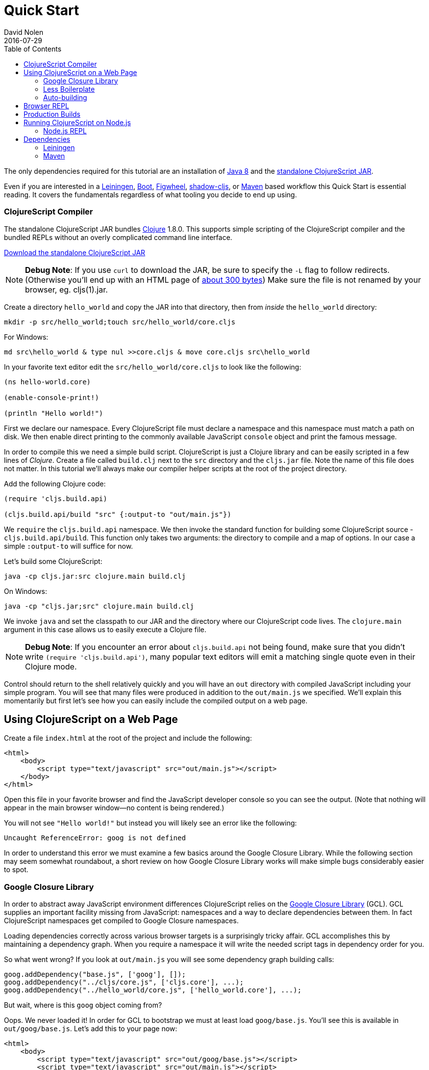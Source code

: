 = Quick Start
David Nolen
2016-07-29
:type: guides
:toc: macro
:icons: font

ifdef::env-github,env-browser[:outfilesuffix: .adoc]

[[quick-start-toc]]
toc::[]

The only dependencies required for this tutorial are an installation of
http://www.oracle.com/technetwork/java/javase/downloads/jdk8-downloads-2133151.html[Java
8] and the
https://github.com/clojure/clojurescript/releases/download/r1.9.473/cljs.jar[standalone
ClojureScript JAR].

Even if you are interested in a http://leiningen.org[Leiningen],
http://boot-clj.com[Boot],
https://github.com/bhauman/lein-figwheel[Figwheel], https://github.com/thheller/shadow-cljs[shadow-cljs], or
https://maven.apache.org/what-is-maven.html[Maven] based workflow this
Quick Start is essential reading. It covers the fundamentals regardless
of what tooling you decide to end up using.

[[clojurescript-compiler]]
=== ClojureScript Compiler

The standalone ClojureScript JAR bundles https://clojure.org[Clojure]
1.8.0. This supports simple scripting of the ClojureScript compiler and
the bundled REPLs without an overly complicated command line interface.

+++
<a href="https://github.com/clojure/clojurescript/releases/latest" rel="latest-version">Download the standalone ClojureScript JAR</a>
+++

[NOTE]
====
**Debug Note**: If you use `curl` to download the JAR, be sure to
specify the `-L` flag to follow redirects. (Otherwise you'll end up with
an HTML page of
http://stackoverflow.com/questions/28481272/clojurescript-error-could-not-find-or-load-main-class-clojure-main#comment47580543_28481272[about
300 bytes]) Make sure the file is not renamed by your browser, eg.
cljs(1).jar.
====

Create a directory `hello_world` and copy the JAR into that directory,
then from _inside_ the `hello_world` directory:

[source,bash]
----
mkdir -p src/hello_world;touch src/hello_world/core.cljs
----

For Windows:

[source,bash]
----
md src\hello_world & type nul >>core.cljs & move core.cljs src\hello_world
----

In your favorite text editor edit the `src/hello_world/core.cljs` to
look like the following:

[source,clojure]
----
(ns hello-world.core)

(enable-console-print!)

(println "Hello world!")
----

First we declare our namespace. Every ClojureScript file must declare a
namespace and this namespace must match a path on disk. We then enable
direct printing to the commonly available JavaScript `console` object
and print the famous message.

In order to compile this we need a simple build script. ClojureScript is
just a Clojure library and can be easily scripted in a few lines of
__Clojure__. Create a file called `build.clj` next to the `src` directory
and the `cljs.jar` file. Note the name of this file does not matter. In
this tutorial we'll always make our compiler helper scripts at the root
of the project directory.

Add the following Clojure code:

[source,clojure]
----
(require 'cljs.build.api)

(cljs.build.api/build "src" {:output-to "out/main.js"})
----

We `require` the `cljs.build.api` namespace. We then invoke the standard
function for building some ClojureScript source -
`cljs.build.api/build`. This function only takes two arguments: the
directory to compile and a map of options. In our case a simple
`:output-to` will suffice for now.

Let's build some ClojureScript:

[source,bash]
----
java -cp cljs.jar:src clojure.main build.clj
----

On Windows:

[source,bash]
----
java -cp "cljs.jar;src" clojure.main build.clj
----

We invoke `java` and set the classpath to our JAR and the directory
where our ClojureScript code lives. The `clojure.main` argument in this
case allows us to easily execute a Clojure file.

[NOTE]
====
**Debug Note**: If you encounter an error about `cljs.build.api` not
being found, make sure that you didn't write
`(require 'cljs.build.api')`, many popular text editors will emit a
matching single quote even in their Clojure mode.
====

Control should return to the shell relatively quickly and you will have
an `out` directory with compiled JavaScript including your simple
program. You will see that many files were produced in addition to the
`out/main.js` we specified. We'll explain this momentarily but first
let's see how you can easily include the compiled output on a web page.

[[using-clojurescript-on-a-web-page]]
== Using ClojureScript on a Web Page

Create a file `index.html` at the root of the project and include the
following:

[source,html]
----
<html>
    <body>
        <script type="text/javascript" src="out/main.js"></script>
    </body>
</html>
----

Open this file in your favorite browser and find the JavaScript
developer console so you can see the output. (Note that nothing will
appear in the main browser window—no content is being rendered.)

You will not see `"Hello world!"` but instead you will likely see an
error like the following:

[source,bash]
----
Uncaught ReferenceError: goog is not defined
----

In order to understand this error we must examine a few basics around
the Google Closure Library. While the following section may seem
somewhat roundabout, a short review on how Google Closure Library works
will make simple bugs considerably easier to spot.

[[google-closure-library]]
=== Google Closure Library

In order to abstract away JavaScript environment differences
ClojureScript relies on the
https://developers.google.com/closure/library/[Google Closure Library]
(GCL). GCL supplies an important facility missing from JavaScript:
namespaces and a way to declare dependencies between them. In fact
ClojureScript namespaces get compiled to Google Closure namespaces.

Loading dependencies correctly across various browser targets is a
surprisingly tricky affair. GCL accomplishes this by maintaining a
dependency graph. When you require a namespace it will write the needed
script tags in dependency order for you.

So what went wrong? If you look at `out/main.js` you will see some
dependency graph building calls:

[source,javascript]
----
goog.addDependency("base.js", ['goog'], []);
goog.addDependency("../cljs/core.js", ['cljs.core'], ...);
goog.addDependency("../hello_world/core.js", ['hello_world.core'], ...);
----

But wait, where is this `goog` object coming from?

Oops. We never loaded it! In order for GCL to bootstrap we must at least
load `goog/base.js`. You'll see this is available in `out/goog/base.js`.
Let's add this to your page now:

[source,html]
----
<html>
    <body>
        <script type="text/javascript" src="out/goog/base.js"></script>
        <script type="text/javascript" src="out/main.js"></script>
    </body>
</html>
----

Refresh the page.

The error will be gone but you still won't see the desired
`"Hello world!"`.

Hrm. `out/main.js` didn't appear to have any of the logic that we wrote,
in fact it only includes the needed dependency graph information for the
ClojureScript standard library `cljs.core` and our namespace.

Ah. The last step we missed was actually requiring our namespace to kick
things off. Change `index.html` to the following.

[source,html]
----
<html>
    <body>
        <script type="text/javascript" src="out/goog/base.js"></script>
        <script type="text/javascript" src="out/main.js"></script>
        <script type="text/javascript">
            goog.require("hello_world.core");
            // Note the underscore "_"!
        </script>
    </body>
</html>
----

Refresh your `index.html` and you should finally see `"Hello world!"`
printing to the browser JavaScript console. If you're using a
sufficiently modern browser you should even see the printing was invoked
from a ClojureScript source file and not a JavaScript one thanks to
source mapping (some browsers like Chrome require you to first enable
source mapping, for more details
https://developers.google.com/web/tools/chrome-devtools/javascript/source-maps[look
here]).

[[less-boilerplate]]
=== Less Boilerplate

The previous section explained some important fundamental concepts
around the Google Closure Library. However it also involved a
substantial amount of boilerplate. We can eliminate this boilerplate by
specifying a `:main` entry point in the options that we pass to
`cljs.build.api/build`. Let's do that now:

[source,clojure]
----
(require 'cljs.build.api)

(cljs.build.api/build "src"
  {:main 'hello-world.core
   :output-to "out/main.js"})
----

Change your HTML to the following:

[source,html]
----
<html>
    <body>
        <script type="text/javascript" src="out/main.js"></script>
    </body>
</html>
----

Rebuild on Mac or GNU/Linux:

[source,bash]
----
java -cp cljs.jar:src clojure.main build.clj
----

On Windows:

[source,bash]
----
java -cp "cljs.jar;src" clojure.main build.clj
----

Refresh the page and you should still see `"Hello world!"` printed to
the JavaScript console. If you examine `out/main.js` you'll see that it
writes out the boilerplate script tags for you. The previous contents of
`main.js` are now in `out/cljs_deps.js`, which is loaded alongside our
namespace by the new `out/main.js`.

[[auto-building]]
=== Auto-building

The ClojureScript compiler supports incremental compilation. It's
convenient to have the ClojureScript compiler watch a directory and
recompile as needed. Let's make a new helper script `watch.clj`:

[source,clojure]
----
(require 'cljs.build.api)

(cljs.build.api/watch "src"
  {:main 'hello-world.core
   :output-to "out/main.js"})
----

Let's start auto building:

[source,bash]
----
java -cp cljs.jar:src clojure.main watch.clj
----

You should see output like the following:

[source,bash]
----
Building ...
Reading analysis cache for jar:file:/.../cljs.jar!/cljs/core.cljs
Analyzing src/hello_world/core.cljs
... done. Elapsed 1.425505401 seconds
----

Edit `src/hello_world/core.cljs`. You should see recompilation output.

Terminate auto building (using `Ctrl-C`) before proceeding to the next
section.

[NOTE]
====
**Further Reading**: While not required for the remainder of the Quick
Start, it's highly recommended that you familiarize yourself with basics
of https://developers.google.com/closure/library/index[Google Closure
Library]. Many simple errors can be avoided by reinforcing your
understanding of how Closure Library works.
====

[[browser-repl]]
== Browser REPL

It's hard to imagine a productive Lisp experience without a REPL
(Read-Eval-Print-Loop). ClojureScript ships with builtin REPL support
for Node.js, Rhino, Nashorn, and browsers.

Let's hook up a browser REPL to our project.

First it is recommended (but not required) that you install
https://github.com/hanslub42/rlwrap[rlwrap]. Under OS X the easiest way is to use http://brew.sh[brew] and `brew install rlwrap`.

Let's create a REPL script `repl.clj`:

[source,clojure]
----
(require 'cljs.repl)
(require 'cljs.build.api)
(require 'cljs.repl.browser)

(cljs.build.api/build "src"
  {:main 'hello-world.core
   :output-to "out/main.js"
   :browser-repl true
   :verbose true})

(cljs.repl/repl (cljs.repl.browser/repl-env)
  :watch "src"
  :output-dir "out")
----

We build the project at least once before constructing the REPL.

REPLs are always constructed in the same way. The first argument to
`cljs.repl/repl` is the REPL evaluation environment (Node.js, Rhino,
Nashorn, browser), the subsequent arguments are the same arguments you
pass to `cljs.build.api/build` in addition to several options that are
specific to REPLs. Note that we supply a `:watch` option with a source
directory. This conveniently starts a REPL along with an auto building
process. The auto building process will write its activity to
`out/watch.log` so you can easily `tail -f out/watch.log`. We also
specify `:output-dir` so that the REPL can reuse compiled files
generated by the build.

Let's try it:

[source,clojure]
----
java -cp cljs.jar:src clojure.main repl.clj
----
or
[source,clojure]
----
rlwrap java -cp cljs.jar:src clojure.main repl.clj
----

The first time will be somewhat slow as the REPL communication script
needs to build. You should eventually see the following message:

[source,bash]
----
Waiting for browser to connect ...
----

Point your web browser at http://localhost:9000.

You should get a REPL. (Note that the REPL will appear in your terminal,
not in the browser.)

Try evaluating a simple expression like `(+ 1 2)`.

_______________________________________________________________________________________________________________________________________________________________________________________________________________________________________________________________________________________________________________________
**Debug Note**: If the REPL doesn't connect immediately try refreshing
the browser a few times (Chrome & Firefox tend to be more stable than
Safari). Note that eval will be slow in some browsers if you don't have
the browser REPL tab focused. If for some reason the REPL completely
hangs, just refresh the page.
_______________________________________________________________________________________________________________________________________________________________________________________________________________________________________________________________________________________________________________________

Run `tail -f out/watch.log` in a fresh terminal to view auto build
progress.

Try evaluating some expressions like `(first [1 2 3])`, or
`(doc first)`, `(source first)`.

Change your `src/hello_world/core.cljs` source file to look like the
following:

[source,clojure]
----
(ns hello-world.core)

(enable-console-print!)

(println "Hello world!")

;; ADDED
(defn foo [a b]
  (+ a b))
----

At the REPL prompt, require your namespace by evaluating
`(require '[hello-world.core :as hello])`. Try evaluating
`(hello/foo 2 3)`, you should get the result `5`.

Change your source file so that `foo` uses `*` instead of `+`:

[source,clojure]
----
(ns hello-world.core)

(enable-console-print!)

(println "Hello world!")

(defn foo [a b]
  (* a b)) ;; CHANGED
----

We can get this new definition in our REPL by appending a `:reload`
keyword to our require statement thereby forcing a reload. Evaluate
`(require '[hello-world.core :as hello] :reload)` and try
`(hello/foo 2 3)` you should get `6` this time.

Lets make a mistake. Try evaluating `(ffirst [1])`. You should get a
source mapped stack trace pointing at ClojureScript source locations not
JavaScript ones. This makes debugging a lot nicer.

[[production-builds]]
== Production Builds

You may have noticed that `out` contains a lot of JavaScript.
Fortunately the ClojureScript compiler generates output optimized for
the Google Closure Compiler. The Google Closure Compiler performs many
optimizations, but the most significant for browser-based clients are
minification and dead code elimination.

Let's make a new helper build script `release.clj`, it should look like
the following:

[source,clojure]
----
(require 'cljs.build.api)

(cljs.build.api/build "src"
  {:output-to "out/main.js"
   :optimizations :advanced})

(System/exit 0)
----

Under `:advanced` optimizations `:main` is not needed as advanced
compilation creates a single JavaScript artifact. We also add a
`(System/exit 0)` as the Google Closure Compiler creates a thread pool
that isn't shutdown; since we know that we're done we can just exit.

Let's remove the dev time REPL bits from `src/hello_world/core.cljs`:

[source,clojure]
----
(ns hello-world.core)

(enable-console-print!)

(println "Hello world!")
----

Let's create a release build:

[source,clojure]
----
java -cp cljs.jar:src clojure.main release.clj
----

This process will take significantly longer which is why we don't use
this compilation mode for development.

Open `index.html`, you should still see `"Hello world!"` printed.

Examine `out/main.js`, the file size should be around 80K. If you zip
this file you'll see that it's around 19K. This is significantly smaller
than a jQuery dependency yet when using ClojureScript you have implicit
dependencies on the entire ClojureScript standard library (10KLOC) and
the Google Closure Library (300KLOC). You can thank dead code
elimination.

[[running-clojurescript-on-node.js]]
== Running ClojureScript on Node.js

First install Node.js. For instructions on installing Node.js, see the
https://github.com/nodejs/node/blob/master/README.md[Node.js wiki]. Only
the current stable versions of Node.js (>= `0.12.X`) are supported at
this time. Your `src/hello_world/core.cljs` should look like the
following:

[source,clojure]
----
(ns hello-world.core
  (:require [cljs.nodejs :as nodejs]))

(nodejs/enable-util-print!)

(defn -main [& args]
  (println "Hello world!"))

(set! *main-cli-fn* -main)
----

Make a build helper file called `node.clj`:

[source,clojure]
----
(require 'cljs.build.api)

(cljs.build.api/build "src"
  {:main 'hello-world.core
   :output-to "main.js"
   :target :nodejs})
----

The only differences are that we had to specify a `:nodejs` target and
we do not output `main.js` to the `out` directory. This is important due
to the way that Node.js resolves JavaScript source files.

Node.js has great source mapping support, in order to enable it just
install `source-map-support`:

[source,bash]
----
npm install source-map-support
----

Let's build your Node project:

[source,bash]
----
java -cp cljs.jar:src clojure.main node.clj
----

You can run your file with:

[source,bash]
----
node main.js
----

[NOTE]
====
**Note**: Under Node.js there is little reason to use advanced
optimizations. While advanced optimizations does apply performance
related optimizations, these are now largely obviated by optimizations
present in modern JavaScript virtual machines like V8, SpiderMonkey, and
JavaScriptCore. For Node.js, `:simple` or `:none` optimizations suffice
and using them removes the need for extra steps like supplying an
externs file.
====

[[node.js-repl]]
=== Node.js REPL

Running a Node.js REPL is similar to running a browser REPL.
Create a helper build file called `node_repl.clj` that looks like the
following:

[source,clojure]
----
(require 'cljs.repl)
(require 'cljs.build.api)
(require 'cljs.repl.node)

(cljs.build.api/build "src"
  {:main 'hello-world.core
   :output-to "out/main.js"
   :verbose true})

(cljs.repl/repl (cljs.repl.node/repl-env)
  :watch "src"
  :output-dir "out")
----

There's no need to add any REPL specific bits to
`src/hello_world/core.cljs`, make sure it looks as described in the
previous section.

Let's start the REPL:

[source,bash]
----
rlwrap java -cp cljs.jar:src clojure.main node_repl.clj
----

All the previously described REPL interactions for the browser should
work.

[[dependencies]]
== Dependencies

ClojureScript supports a wide variety of options for including
ClojureScript and JavaScript dependencies (see
<<xref/../../../reference/dependencies#,Dependencies>>
for details). However the simplest
approach is to include a properly packaged JAR on the classpath.
http://cljsjs.github.io[CLJSJS] provides a nice set of curated
JavaScript libraries that suffices to demonstrate how dependencies are
handled.

http://facebook.github.io/react/[React] is a popular dependency for
ClojureScript projects. http://cljsjs.github.io[CLJSJS] provides a
https://github.com/cljsjs/packages/tree/master/react[bundled version].
Let's see how to include it.

Grab the JAR from https://clojars.org[Clojars]:

[source,bash]
----
curl -O https://clojars.org/repo/cljsjs/react/15.6.1-0/react-15.6.1-0.jar
----

Let's edit our simple program to look like the following so that React
is properly required:

[source,clojure]
----
(ns hello-world.core
  (:require cljsjs.react))

(enable-console-print!)

(println "Hello React!")
----

Let's rebuild our project, all we need to do is extend our classpath to
include the CLJSJS React JAR.

[source,bash]
----
java -cp cljs.jar:src:react-15.6.1-0.jar clojure.main build.clj
----

If you refresh your `index.html` page you should see the usual React log
indicating that React was successfully loaded.

If you have a few dependencies, one convention is to put them into a
folder called `lib`. Then you can launch your scripts like so:

[source,bash]
----
java -cp 'cljs.jar:lib/*:src' clojure.main build.clj
----

As your dependency graph becomes more sophisticated it may make sense to
rely on Maven or Leiningen to manage dependencies for you. Please refer
to <<xref/../../../reference/dependencies#,Dependencies>> for a comprehensive tutorial. What
follows is just the basics.

[[leiningen]]
=== Leiningen

All the commands above may be executed with the `run` feature of
Leiningen. With Leiningen you do not need to specify the classpath. For
example for a REPL you would do something like the following from your
project directory:

[source,bash]
----
lein run -m clojure.main repl.clj
----

One important thing to remember with Leiningen is the `:source-paths`
configuration parameter. The `:source-paths`, found in the project.clj,
are appended to the classpath. For a ClojureScript build you should
include all the source paths to your ClojureScript sources in the
`:source-paths` parameter. The path "src" is included by default.

This is especially important if you use another path besides "src".

If you have any questions about the classpath you can see it easily by
typing `lein classpath`.

[[maven]]
=== Maven

Same as Leiningen, you can use Maven to run the above scripts and you do
not need to specify the classpath. Add the `clojure-maven-plugin` to
your `pom.xml`:

[source,xml]
----
<project xmlns="..."
         xsi:schemaLocation="....">
    <modelVersion>4.0.0</modelVersion>
    ...
    <build>
        <plugins>
            <plugin>
                <groupId>com.theoryinpractise</groupId>
                <artifactId>clojure-maven-plugin</artifactId>
                <version>1.7.1</version>
                <extensions>true</extensions>
            </plugin>
        </plugins>
    </build>
    ...
</project>
----

Then you can start a repl with the `clojure:run` task:

[source,bash]
----
mvn clojure:run -Dclojure.script=repl.clj
----
